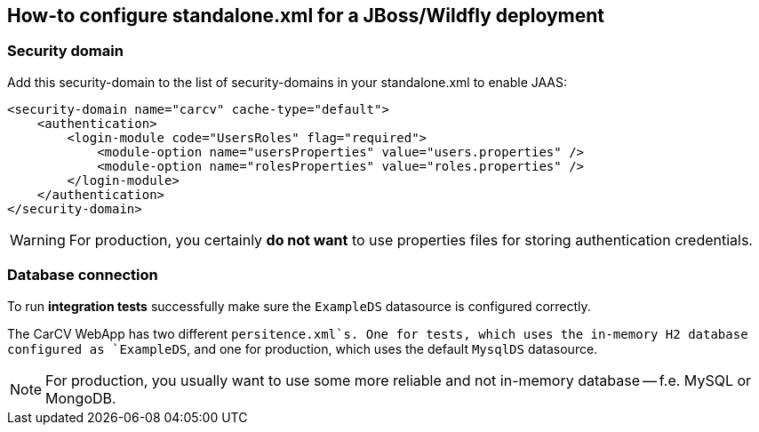 == How-to configure standalone.xml for a JBoss/Wildfly deployment
:source-highlighter: coderay

=== Security domain

Add this security-domain to the list of security-domains in your standalone.xml to enable JAAS:

[source,xml]
----
<security-domain name="carcv" cache-type="default">
    <authentication>
        <login-module code="UsersRoles" flag="required">
            <module-option name="usersProperties" value="users.properties" />
            <module-option name="rolesProperties" value="roles.properties" />
        </login-module>
    </authentication>
</security-domain>
----

[WARNING]
====
For production, you certainly *do not want* to use properties files for storing authentication credentials.
====

=== Database connection

To run *integration tests* successfully make sure the `ExampleDS` datasource is configured correctly.

The CarCV WebApp has two different `persitence.xml`s. One for tests, which uses the in-memory H2 database
configured as `ExampleDS`, and one for production, which uses the default `MysqlDS` datasource.

[NOTE]
====
For production, you usually want to use some more reliable and not in-memory database -- f.e. MySQL or MongoDB.
====